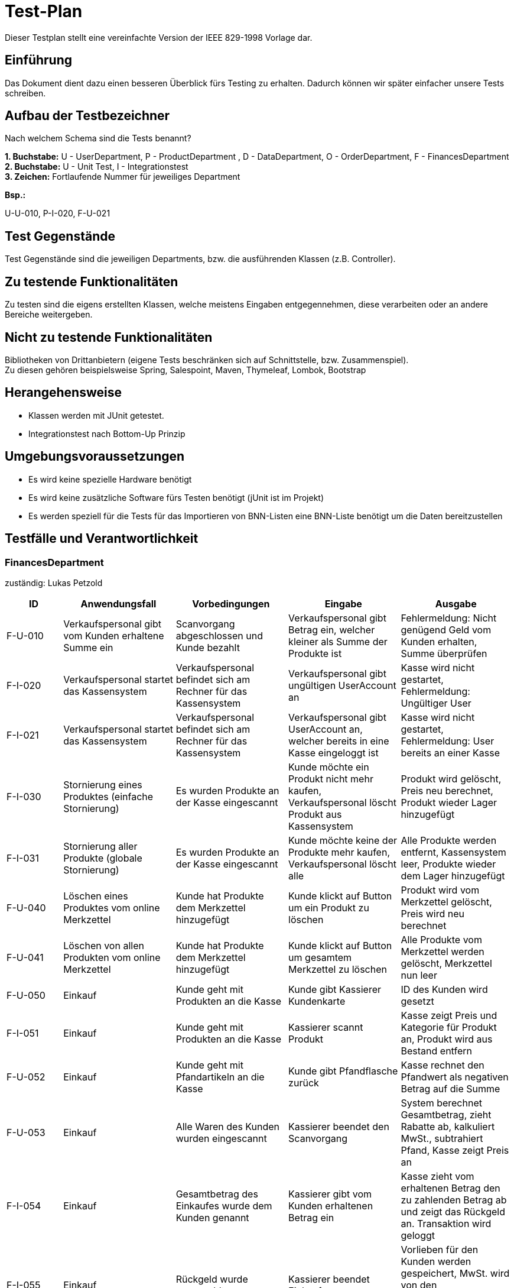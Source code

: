 = Test-Plan

Dieser Testplan stellt eine vereinfachte Version der IEEE 829-1998 Vorlage dar.

== Einführung
Das Dokument dient dazu einen besseren Überblick fürs Testing zu erhalten.
Dadurch können wir später einfacher unsere Tests schreiben.

== Aufbau der Testbezeichner
Nach welchem Schema sind die Tests benannt?

*1. Buchstabe:* U - UserDepartment, P - ProductDepartment
, D - DataDepartment, O - OrderDepartment, F - FinancesDepartment +
*2. Buchstabe:* U - Unit Test, I - Integrationstest +
*3. Zeichen:* Fortlaufende Nummer für jeweiliges Department

*Bsp.:* +

U-U-010, P-I-020, F-U-021

== Test Gegenstände

Test Gegenstände sind die jeweiligen Departments, bzw. die ausführenden Klassen (z.B. Controller).

== Zu testende Funktionalitäten

Zu testen sind die eigens erstellten Klassen, welche meistens Eingaben entgegennehmen, diese verarbeiten oder an andere Bereiche weitergeben.

== Nicht zu testende Funktionalitäten

Bibliotheken von Drittanbietern (eigene Tests beschränken sich auf Schnittstelle, bzw. Zusammenspiel). +
Zu diesen gehören beispielsweise Spring, Salespoint, Maven, Thymeleaf, Lombok, Bootstrap


== Herangehensweise

- Klassen werden mit JUnit getestet.
- Integrationstest nach Bottom-Up Prinzip

== Umgebungsvoraussetzungen
- Es wird keine spezielle Hardware benötigt
- Es wird keine zusätzliche Software fürs Testen benötigt (jUnit ist im Projekt)
- Es werden speziell für die Tests für das Importieren von BNN-Listen eine BNN-Liste benötigt um die Daten bereitzustellen

== Testfälle und Verantwortlichkeit

=== FinancesDepartment
zuständig: Lukas Petzold
// See http://asciidoctor.org/docs/user-manual/#tables
[options="header"]
[cols="^1,2,2,2,2"]
|===
|ID |Anwendungsfall |Vorbedingungen |Eingabe |Ausgabe

|F-U-010
|Verkaufspersonal gibt vom Kunden erhaltene Summe ein
|Scanvorgang abgeschlossen und Kunde bezahlt
|Verkaufspersonal gibt Betrag ein, welcher kleiner als Summe der Produkte ist
|Fehlermeldung: Nicht genügend Geld vom Kunden erhalten, Summe überprüfen

|F-I-020
|Verkaufspersonal startet das Kassensystem
|Verkaufspersonal befindet sich am Rechner für das Kassensystem
|Verkaufspersonal gibt ungültigen UserAccount an
|Kasse wird nicht gestartet, Fehlermeldung: Ungültiger User

|F-I-021
|Verkaufspersonal startet das Kassensystem
|Verkaufspersonal befindet sich am Rechner für das Kassensystem
|Verkaufspersonal gibt UserAccount an, welcher bereits in eine Kasse eingeloggt ist
|Kasse wird nicht gestartet, Fehlermeldung: User bereits an einer Kasse

|F-I-030
|Stornierung eines Produktes (einfache Stornierung)
|Es wurden Produkte an der Kasse eingescannt
|Kunde möchte ein Produkt nicht mehr kaufen, Verkaufspersonal löscht Produkt aus Kassensystem
|Produkt wird gelöscht, Preis neu berechnet, Produkt wieder Lager hinzugefügt

|F-I-031
|Stornierung aller Produkte (globale Stornierung)
|Es wurden Produkte an der Kasse eingescannt
|Kunde möchte keine der Produkte mehr kaufen, Verkaufspersonal löscht alle
|Alle Produkte werden entfernt, Kassensystem leer, Produkte wieder dem Lager hinzugefügt

|F-U-040
|Löschen eines Produktes vom online Merkzettel
|Kunde hat Produkte dem Merkzettel hinzugefügt
|Kunde klickt auf Button um ein Produkt zu löschen
|Produkt wird vom Merkzettel gelöscht, Preis wird neu berechnet

|F-U-041
|Löschen von allen Produkten vom online Merkzettel
|Kunde hat Produkte dem Merkzettel hinzugefügt
|Kunde klickt auf Button um gesamtem Merkzettel zu löschen
|Alle Produkte vom Merkzettel werden gelöscht, Merkzettel nun leer

|F-U-050
|Einkauf
|Kunde geht mit Produkten an die Kasse
|Kunde gibt Kassierer Kundenkarte
|ID des Kunden wird gesetzt

|F-I-051
|Einkauf
|Kunde geht mit Produkten an die Kasse
|Kassierer scannt Produkt
|Kasse zeigt Preis und Kategorie für Produkt an, Produkt wird aus Bestand entfern

|F-U-052
|Einkauf
|Kunde geht mit Pfandartikeln an die Kasse
|Kunde gibt Pfandflasche zurück
|Kasse rechnet den Pfandwert als negativen Betrag auf die Summe

|F-U-053
|Einkauf
|Alle Waren des Kunden wurden eingescannt
|Kassierer beendet den Scanvorgang
|System berechnet Gesamtbetrag, zieht Rabatte ab, kalkuliert MwSt., subtrahiert Pfand, Kasse zeigt Preis an

|F-I-054
|Einkauf
|Gesamtbetrag des Einkaufes wurde dem Kunden genannt
|Kassierer gibt vom Kunden erhaltenen Betrag ein
|Kasse zieht vom erhaltenen Betrag den zu zahlenden Betrag ab und zeigt das Rückgeld an. Transaktion wird geloggt

|F-I-055
|Einkauf
|Rückgeld wurde ausgezahlt
|Kassierer beendet Einkaufsvorgang
|Vorlieben für den Kunden werden gespeichert, MwSt. wird von den Gesamteinnahmen gesondert, Einkauf wird geloggt

|F-U-060
|Verkaufspersonal gibt Produkt ID in das Kassensystem ein
|Verkaufspersonal ist eingeloggt und befindet sich auf der Seite des Kassensystems
|Verkaufspersonal gibt falsche Produkt ID ein
|Fehlermeldung: Es wurde kein Produkt gefunden, oder es wird ein falsches Produkt hinzugefügt

|===


=== UserDepartment
zuständig: Lisa Riedel
[options="header"]
[cols="^1,2,2,2,2"]
|===
|ID |Anwendungsfall |Vorbedingungen |Eingabe |Ausgabe

|U-U-010
| neuer Kunde wird erstellt
| Manager ist eingeloggt und befindet sich bei "User hinzufügen"
| Manager füllt alle Felder aus und klickt auf "hinzufügen".
| Kunde wird erfolgreich in die Datenbank aufgenommen

|U-U-011
| neuer Kunde wird erstellt
| Manager ist eingeloggt und befindet sich bei "User hinzufügen"
| Manager füllt alle Felder aus und klickt auf "hinzufügen". Jedoch ist der Kunde bereits im System
| Fehlermeldung, dass die eingegebenen Daten bereits im System sind

|U-U-012
| neuer Kunde oder Mitarbeiter wird erstellt
| Manager ist eingeloggt und befindet sich bei "User hinzufügen"
| Manager füllt eine der Felder nicht aus oder nicht korrekt (z.B beim Namen dürfen keine Zahlen sein)
| es wird kein neuer User hinzugefügt und eine Fehlermeldung erscheint, dass das Feld fehlerhaft aufgefüllt
ist bzw. nicht ausgefüllt wurde

|U-U-013
| neuer Mitarbeiter wird erstellt
| Manager ist eingeloggt und befindet sich bei "User hinzufügen"
| Manager füllt alle Fehlder korrekt aus und wählt als Kundentyp "Mitarbeiter" aus
| neuer Mitarbeiter wird erstellt und das Standardpasswort generiert und abgespeichert

|U-U-020
| Manager muss Passwort von Mitarbeiter zurücksetzten
| Manager befindet sich auf "User verwalten"
| Manager klickt auf auf Passwort zurücksetzten für den entsprechenden Mitarbeiter
|Das Passwort des ausgewählten Mitarbeiter wird auf ein Standardpasswort zurückgesetzt
(z.B Erster Buchstabe und des Vornamen + Nachname ; oder sowas wie 123Bioladen o.ä.)

|U-U-021
| Manager muss Passwort von Mitarbeiter zurücksetzten
| Manager befindet sich auf "User verwalten"
| Manager klickt auf auf Passwort zurücksetzten , jedoch für einen Kunden
| Da Kunden keine Zugangsrechte und damit auch kein Nutzeraccount besitzen,
 soll eine Fehlermeldung erscheinen, dass dieser kein Passwort besitzt, welchen zurück gesetzt werden kann.

|U-U-022
| Manager muss Passwort von Mitarbeiter zurücksetzten
| Manager befindet sich auf "User verwalten"
| Manager klickt auf auf Passwort zurücksetzten für den entsprechenden Mitarbeiter,
 der bereits das Standardpasswort noch hat
| Fehlermeldung: das Passwort ist bereits das Standartpasswort

|U-U-030
| Personal möchte ein neues Passwort für seinen Account festlegen
| er ist eingeloggt und befindet sich auf der Seite seiner Accountinformation
| er trägt sein altes Passwort in das vorhergesehene Feld ein und
trägt zweimal richtig sein neuese Passwort ein und Button zum Passwort ändern wird getätigt
| Passwort wird erfolgreich geändert

|U-U-031
| Personal möchte ein neues Passwort für seinen Account festlegen
| er ist eingeloggt und befindet sich auf der Seite seiner Accountinformation
| Er trägt sein altes Passwort inkorrekt in das vorhergesehene Feld ein und
  trägt zweimal richtig sein neuese Passwort ein ODER ein Feld für das neue
  Passwort stimmt mit dem anderen nicht überein ODER ein oder mehr Felder worden
  nicht ausgefüllt. +
  Button zum Passwort ändern wird getätigt
| Passwort wird nicht geändert, Fehlermeldung erscheint

|U-U-040
| Manager möchte eine Kunden löschen
| Manager ist eingeloggt und befindet sich auf "User verwalten"
| Manager löscht mit Button den ausgewählten User
| User verschwindet aus der Datenbank

|U-U-050
| Manager sucht in der Datenbank nach Kunden
| Manager ist eingeloggt und befindet sich auf "User verwalten"
| Manager tippt einen Namen in das Suchfeld und klickt auf Suchen
| Fall 1: der gesuchte Name wird in der Datenbank gefunden und alle Ergebnisse aufgelistet,
 +
Fall 2: wenn kein Ergebnis gefunden wird so wird angezeigt, dass keine Kunden unter dieser
Suchanfrage gefunden worden

|U-U-60
|Personal will sich einloggen
|Personal befindet sich auf der Login Seite
|Personal gibt falsches Passwort ein
|Personal wird nicht eingeloggt -> Fehlermeldung erscheint



|===


=== DataDepartment
zuständig: Jairus Behrisch
[options="header"]
[cols="^1,2,2,2,2"]
|===
|ID |Anwendungsfall |Vorbedingungen |Eingabe |Ausgabe

|
|
|
|
|

|===


=== ProductDepartment
zuständig: Adrian Kulisch
[options="header"]
[cols="^1,2,2,2,2"]
|===
|ID |Anwendungsfall |Vorbedingungen |Eingabe |Ausgabe

|
|
|
|
|

|===


=== OrderDepartment
zuständig: Josefin Hübner
[options="header"]
[cols="^1,2,2,2,2"]
|===
|ID |Anwendungsfall |Vorbedingungen |Eingabe |Ausgabe

|O-U-010
|Manager will den Bestellassistenten aufrufen
|Manager hat die Website aufgerufen
|Manager klickt auf "Bestellung"
|System gibt einen Fehler aus "Bitte loggen sie sich zuerst als Manager ein"

|O-U-011
|Manager will den Bestellassistenten aufrufen
|Manager hat die Website aufgerufen und sich eingeloggt
|Manager klickt auf "Bestellung"
|System leitet auf die Seite des Bestellassistenten weiter

|O-U-020
|Manager will ein Produkt nachbestellen
|Manager ist eingeloggt und befindet sich auf der Seite des Bestellassistenten
|Manager gibt den Namen des gewünschten Produktes und die gewünschte Menge an; Produkt existiert in Einkaufsdatenbank
|System gibt eine Liste mit den Produkten aus, die dem Suchkriterium entsprechen; dazu werden außerdem die Mindestbestellmenge und der Verkäufer ausgegeben; System markiert empfohlenes Ergebnis anhand der Mindestbestellmenge und des Preises

|O-U-021
|Manager will ein Produkt nachbestellen
|Manager ist eingeloggt und befindet sich auf der Seite des Bestellassistenten
|Manager gibt den Namen des gewünschten Produktes und die gewünschte Menge an; Produkt existiert nicht in Einkaufsdatenbank
|System gibt eine Fehlermeldung aus -> "Es konnte kein Produkt mit diesem Namen gefunden werden. Haben sie sich evtl. verschrieben?"

|O-U-022
|Manager will ein Produkt nachbestellen
|Manager ist eingeloggt und befindet sich auf der Seite des Bestellassistenten
|Manager gibt den Namen des gewünschten Produktes an, aber eine falsche Produktmenge (z.B. 0)
|System gibt eine Fehlermeldung aus -> "Die angegebene Produktmenge entspricht nicht den Vorgaben. Bitte nutzen sie nur Zahlen und keine Sonderzeichen."

|O-U-030
|Manager will die gewünschte Bestellmenge anpassen
|Manager hat bereits ein Suchergebnis vom Bestellassistenten offen
|Manager gibt im entsprechenden Feld eine neue Anzahl des gewünschten Produktes an
|System gibt eine aktualisierte Ergebnisliste aus; System aktualisiert das empfohlene Ergebnis

|O-U-031
|Manager will die gewünschte Bestellmenge anpassen
|Manager hat bereits ein Suchergebnis vom Bestellassistenten offen
|Manager gibt die selbe Menge wie zu Anfang an
|System gibt eine Fehlermeldung aus -> "Es wurde keine veränderte Menge angegeben"

|O-U-032
|Manager will die gewünschte Bestellmenge anpassen
|Manager hat bereits ein Suchergebnis vom Bestellassistenten offen
|Manager gibt eine falsche Produktmenge an (z.B. 0)
|System gibt eine Fehlermeldung aus -> "Die Produktmenge konnte nicht aktualisiert werden, da der angegebene Wert nicht den Vorgaben entspricht"

|O-U-040
|Manager wählt ein Produkt zum Bestellen aus
|Manager hat bereits ein Suchergebnis vom Bestellassistenten offen
|Manager klickt bei einem Produkt auf "bestellen", die Mindestbestellmenge ist erfüllt
|System fügt das Produkt der Bestellliste hinzu, Ausgabe: "Das Produkt wurde erfolgreich zur Bestellliste hinzugefügt"

|O-U-041
|Manager wählt ein Produkt zum Bestellen aus
|Manager hat bereits ein Suchergebnis vom Bestellassistenten offen
|Manager klickt bei einem Produkt auf "bestellen", die Mindestbestellmenge ist nicht erfüllt
|System gibt eine Fehlermeldung aus "Das Produkt kann nicht bestellt werden, da die Mindestbestellmenge nicht erfüllt ist. Bitte wählen sie ein anderes Angebot oder passen sie die Bestellmenge an"

|O-U-050
|Manager schließt die Bestellung ab
|Manager hat bereits eine Bestellung zusammengesucht
|Manager klickt auf "bestellen"
|System sortiert die gewünschten Produkte nach Händler. An jeden dieser Händler wird eine Liste mit den von diesem Händler geforderten Produkten gesendet.
Ausgabe: "Einkauf wurde erfolgreich getätigt"



|===

